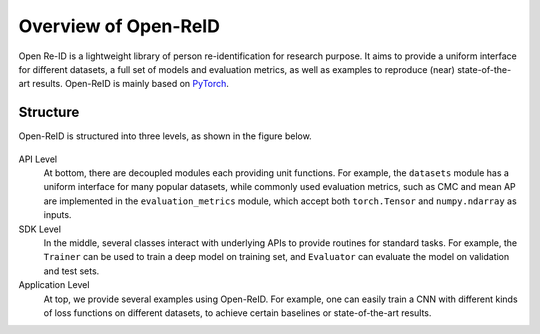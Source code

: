 =====================
Overview of Open-ReID
=====================

Open Re-ID is a lightweight library of person re-identification for research
purpose. It aims to provide a uniform interface for different datasets, a full
set of models and evaluation metrics, as well as examples to reproduce (near)
state-of-the-art results. Open-ReID is mainly based on `PyTorch
<http://pytorch.org/>`_.

---------
Structure
---------

Open-ReID is structured into three levels, as shown in the figure below.

.. _fig-structure:
.. figure:: /figures/structure.png

API Level
   At bottom, there are decoupled modules each providing unit functions. For
   example, the ``datasets`` module has a uniform interface for many popular
   datasets, while commonly used evaluation metrics, such as CMC and mean AP are
   implemented in the ``evaluation_metrics`` module, which accept both
   ``torch.Tensor`` and ``numpy.ndarray`` as inputs.

SDK Level
   In the middle, several classes interact with underlying APIs to provide
   routines for standard tasks. For example, the ``Trainer`` can be used to
   train a deep model on training set, and ``Evaluator`` can evaluate the model
   on validation and test sets.

Application Level
   At top, we provide several examples using Open-ReID. For example, one can
   easily train a CNN with different kinds of loss functions on different
   datasets, to achieve certain baselines or state-of-the-art results.
